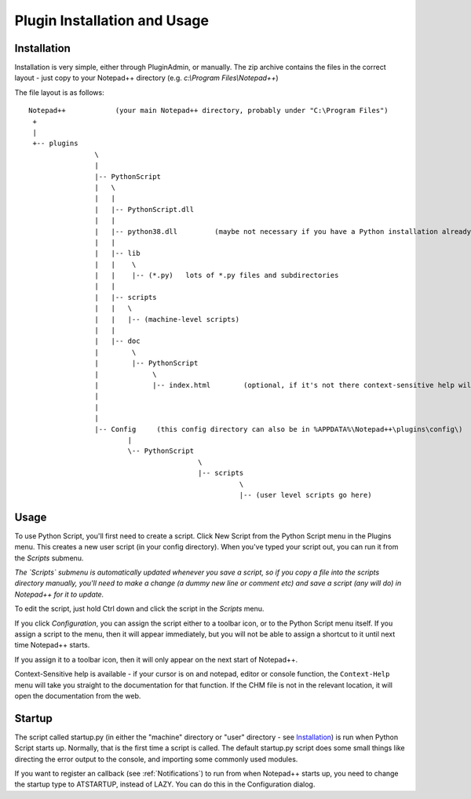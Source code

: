 Plugin Installation and Usage
=============================

Installation
------------

Installation is very simple, either through PluginAdmin, or manually.  The zip archive contains the 
files in the correct layout - just copy to your Notepad++ directory (e.g. `c:\\Program Files\\Notepad++`)

The file layout is as follows::

	Notepad++            (your main Notepad++ directory, probably under "C:\Program Files")
	 +
	 |
	 +-- plugins
			\
			|
			|-- PythonScript
			|   \
			|   |
			|   |-- PythonScript.dll
			|   |
			|   |-- python38.dll         (maybe not necessary if you have a Python installation already, in which case it's probably in C:\windows )
			|   |
			|   |-- lib
			|   |    \
			|   |    |-- (*.py)   lots of *.py files and subdirectories
			|   |
			|   |-- scripts
			|   |	\
			|   |	|-- (machine-level scripts)
			|   |
			|   |-- doc
			|        \
			|        |-- PythonScript
			|             \
			|             |-- index.html        (optional, if it's not there context-sensitive help will use the web)
			|
			|
			|
			|-- Config     (this config directory can also be in %APPDATA%\Notepad++\plugins\config\)
				|
				\-- PythonScript
						 \
						 |-- scripts
							   \
							   |-- (user level scripts go here)


Usage
-----

To use Python Script, you'll first need to create a script.  Click New Script from the Python Script menu in the Plugins menu.
This creates a new user script (in your config directory).  When you've typed your script out, you can run it from the `Scripts` submenu.

*The `Scripts` submenu is automatically updated whenever you save a script, so if you copy a file into the scripts directory manually, 
you'll need to make a change (a dummy new line or comment etc) and save a script (any will do) in Notepad++ for it to update.*

To edit the script, just hold Ctrl down and click the script in the `Scripts` menu.  

If you click `Configuration`, you can assign the script either to a toolbar icon, or to the Python Script menu itself.  If you assign a 
script to the menu, then it will appear immediately, but you will not be able to assign a shortcut to it until next time Notepad++ starts.

If you assign it to a toolbar icon, then it will only appear on the next start of Notepad++.

Context-Sensitive help is available - if your cursor is on and notepad, editor or console function, the ``Context-Help`` menu
will take you straight to the documentation for that function.  If the CHM file is not in the relevant location, it will open the 
documentation from the web.


Startup
-------

.. _startup.py:

The script called startup.py (in either the "machine" directory or "user" directory - see Installation_) is run when Python Script
starts up.  Normally, that is the first time a script is called.  The default startup.py script does some small things like directing 
the error output to the console, and importing some commonly used modules.  

If you want to register an callback (see :ref:`Notifications`) to run from when Notepad++ starts up, you need to change the startup type
to ATSTARTUP, instead of LAZY.  You can do this in the Configuration dialog.

